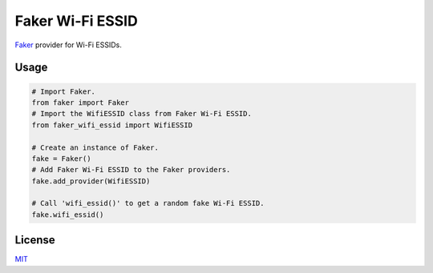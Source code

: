 =================
Faker Wi-Fi ESSID
=================

|PyPI Package| |PyPI Downloads| |PyPI Python Versions| |Build Status| |LGTM
Grade| |LGTM Alerts|

`Faker <https://github.com/joke2k/faker/>`__ provider for Wi-Fi ESSIDs.

.. image:: docs/_static/img/faker_wifi_essid_demo.gif
   :target: https://asciinema.org/a/191287
   :alt: Faker Wi-Fi ESSID - Demo

Usage
=====

.. code-block:: python

   # Import Faker.
   from faker import Faker
   # Import the WifiESSID class from Faker Wi-Fi ESSID.
   from faker_wifi_essid import WifiESSID

   # Create an instance of Faker.
   fake = Faker()
   # Add Faker Wi-Fi ESSID to the Faker providers.
   fake.add_provider(WifiESSID)

   # Call 'wifi_essid()' to get a random fake Wi-Fi ESSID.
   fake.wifi_essid()

License
=======

`MIT <https://opensource.org/licenses/MIT>`__

.. |Build Status| image:: https://github.com/SkypLabs/faker-wifi-essid/actions/workflows/test_and_publish.yml/badge.svg?branch=develop
   :target: https://github.com/SkypLabs/faker-wifi-essid/actions/workflows/test_and_publish.yml?query=branch%3Adevelop
   :alt: Build Status

.. |LGTM Alerts| image:: https://img.shields.io/lgtm/alerts/g/SkypLabs/faker-wifi-essid.svg?logo=lgtm&logoWidth=18
   :target: https://lgtm.com/projects/g/SkypLabs/fake-wifi-essid/alerts/
   :alt: LGTM Alerts

.. |LGTM Grade| image:: https://img.shields.io/lgtm/grade/python/g/SkypLabs/faker-wifi-essid.svg?logo=lgtm&logoWidth=18
   :target: https://lgtm.com/projects/g/SkypLabs/faker-wifi-essid/context:python
   :alt: LGTM Grade

.. |PyPI Downloads| image:: https://img.shields.io/pypi/dm/faker-wifi-essid.svg?style=flat
   :target: https://pypi.org/project/faker-wifi-essid/
   :alt: PyPI Package Downloads Per Month

.. |PyPI Package| image:: https://img.shields.io/pypi/v/faker-wifi-essid.svg?style=flat
   :target: https://pypi.org/project/faker-wifi-essid/
   :alt: PyPI Package Latest Release

.. |PyPI Python Versions| image:: https://img.shields.io/pypi/pyversions/faker-wifi-essid.svg?logo=python&style=flat
   :target: https://pypi.org/project/faker-wifi-essid/
   :alt: PyPI Package Python Versions
